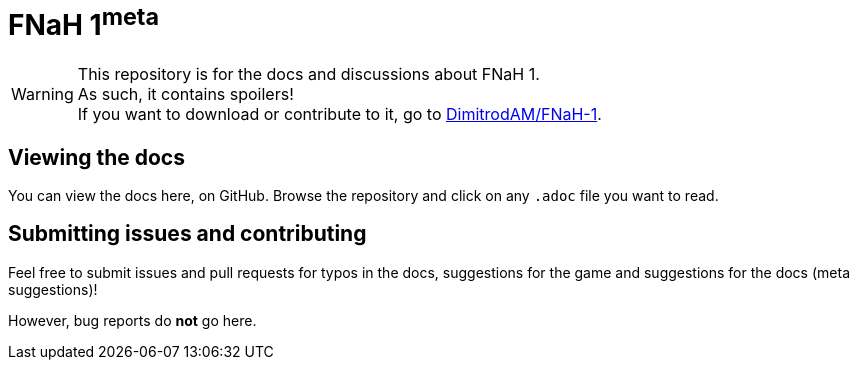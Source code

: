 = FNaH 1^meta^
:icons:
ifdef::env-github[]
:tip-caption: :bulb:
:note-caption: :information_source:
:important-caption: :heavy_exclamation_mark:
:caution-caption: :fire:
:warning-caption: :warning:
endif::[]

[%hardbreaks]
WARNING: This repository is for the docs and discussions about FNaH 1.
As such, it contains spoilers!
If you want to download or contribute to it, go to https://github.com/DimitrodAM/FNaH-1[DimitrodAM/FNaH-1].

== Viewing the docs

You can view the docs here, on GitHub. Browse the repository and click on any `.adoc` file you want to read.

== Submitting issues and contributing

Feel free to submit issues and pull requests for typos in the docs, suggestions for the game and suggestions for the docs (meta suggestions)!

However, bug reports do *not* go here.
